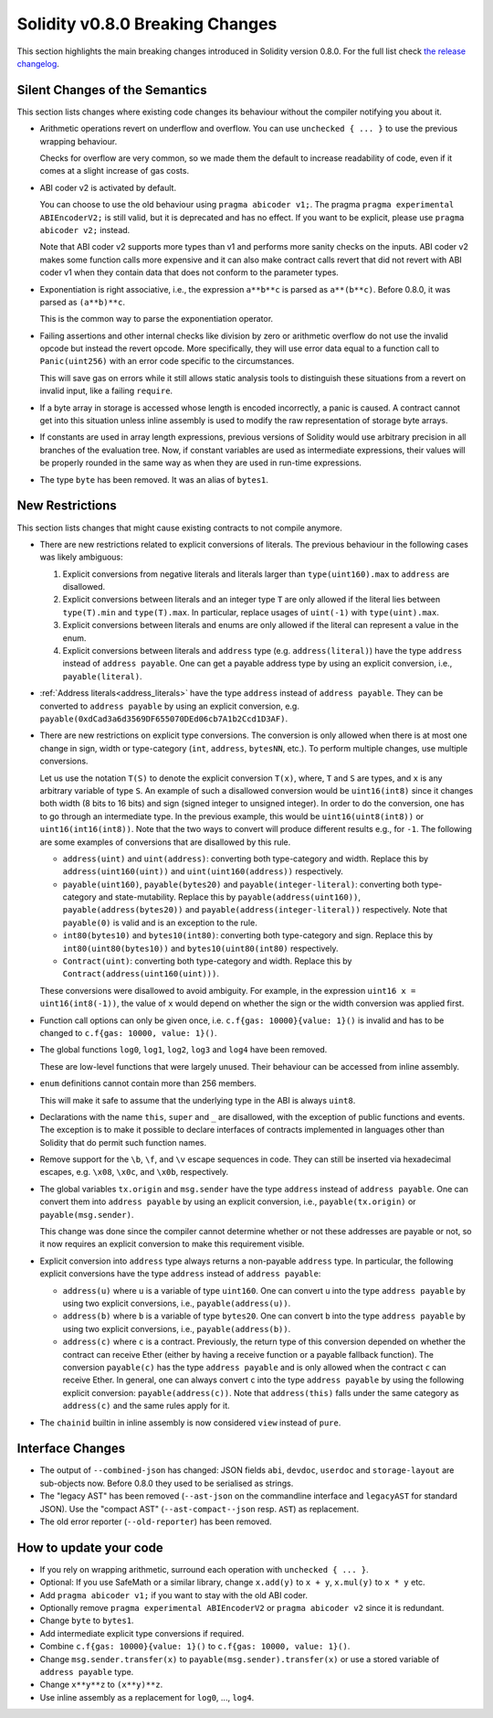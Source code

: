 ********************************
Solidity v0.8.0 Breaking Changes
********************************

This section highlights the main breaking changes introduced in Solidity
version 0.8.0.
For the full list check
`the release changelog <https://github.com/ethereum/solidity/releases/tag/v0.8.0>`_.

Silent Changes of the Semantics
===============================

This section lists changes where existing code changes its behaviour without
the compiler notifying you about it.

* Arithmetic operations revert on underflow and overflow. You can use ``unchecked { ... }`` to use
  the previous wrapping behaviour.

  Checks for overflow are very common, so we made them the default to increase readability of code,
  even if it comes at a slight increase of gas costs.

* ABI coder v2 is activated by default.

  You can choose to use the old behaviour using ``pragma abicoder v1;``.
  The pragma ``pragma experimental ABIEncoderV2;`` is still valid, but it is deprecated and has no effect.
  If you want to be explicit, please use ``pragma abicoder v2;`` instead.

  Note that ABI coder v2 supports more types than v1 and performs more sanity checks on the inputs.
  ABI coder v2 makes some function calls more expensive and it can also make contract calls
  revert that did not revert with ABI coder v1 when they contain data that does not conform to the
  parameter types.

* Exponentiation is right associative, i.e., the expression ``a**b**c`` is parsed as ``a**(b**c)``.
  Before 0.8.0, it was parsed as ``(a**b)**c``.

  This is the common way to parse the exponentiation operator.

* Failing assertions and other internal checks like division by zero or arithmetic overflow do
  not use the invalid opcode but instead the revert opcode.
  More specifically, they will use error data equal to a function call to ``Panic(uint256)`` with an error code specific
  to the circumstances.

  This will save gas on errors while it still allows static analysis tools to distinguish
  these situations from a revert on invalid input, like a failing ``require``.

* If a byte array in storage is accessed whose length is encoded incorrectly, a panic is caused.
  A contract cannot get into this situation unless inline assembly is used to modify the raw representation of storage byte arrays.

* If constants are used in array length expressions, previous versions of Solidity would use arbitrary precision
  in all branches of the evaluation tree. Now, if constant variables are used as intermediate expressions,
  their values will be properly rounded in the same way as when they are used in run-time expressions.

* The type ``byte`` has been removed. It was an alias of ``bytes1``.

New Restrictions
================

This section lists changes that might cause existing contracts to not compile anymore.

* There are new restrictions related to explicit conversions of literals. The previous behaviour in
  the following cases was likely ambiguous:

  1. Explicit conversions from negative literals and literals larger than ``type(uint160).max`` to
     ``address`` are disallowed.
  2. Explicit conversions between literals and an integer type ``T`` are only allowed if the literal
     lies between ``type(T).min`` and ``type(T).max``. In particular, replace usages of ``uint(-1)``
     with ``type(uint).max``.
  3. Explicit conversions between literals and enums are only allowed if the literal can
     represent a value in the enum.
  4. Explicit conversions between literals and ``address`` type (e.g. ``address(literal)``) have the
     type ``address`` instead of ``address payable``. One can get a payable address type by using an
     explicit conversion, i.e., ``payable(literal)``.

* :ref:`Address literals<address_literals>` have the type ``address`` instead of ``address
  payable``. They can be converted to ``address payable`` by using an explicit conversion, e.g.
  ``payable(0xdCad3a6d3569DF655070DEd06cb7A1b2Ccd1D3AF)``.

* There are new restrictions on explicit type conversions. The conversion is only allowed when there
  is at most one change in sign, width or type-category (``int``, ``address``, ``bytesNN``, etc.).
  To perform multiple changes, use multiple conversions.

  Let us use the notation ``T(S)`` to denote the explicit conversion ``T(x)``, where, ``T`` and
  ``S`` are types, and ``x`` is any arbitrary variable of type ``S``. An example of such a
  disallowed conversion would be ``uint16(int8)`` since it changes both width (8 bits to 16 bits)
  and sign (signed integer to unsigned integer). In order to do the conversion, one has to go
  through an intermediate type. In the previous example, this would be ``uint16(uint8(int8))`` or
  ``uint16(int16(int8))``. Note that the two ways to convert will produce different results e.g.,
  for ``-1``. The following are some examples of conversions that are disallowed by this rule.

  - ``address(uint)`` and ``uint(address)``: converting both type-category and width. Replace this by
    ``address(uint160(uint))`` and ``uint(uint160(address))`` respectively.
  - ``payable(uint160)``, ``payable(bytes20)`` and ``payable(integer-literal)``: converting both
    type-category and state-mutability. Replace this by ``payable(address(uint160))``,
    ``payable(address(bytes20))`` and ``payable(address(integer-literal))`` respectively. Note that
    ``payable(0)`` is valid and is an exception to the rule.
  - ``int80(bytes10)`` and ``bytes10(int80)``: converting both type-category and sign. Replace this by
    ``int80(uint80(bytes10))`` and ``bytes10(uint80(int80)`` respectively.
  - ``Contract(uint)``: converting both type-category and width. Replace this by
    ``Contract(address(uint160(uint)))``.

  These conversions were disallowed to avoid ambiguity. For example, in the expression ``uint16 x =
  uint16(int8(-1))``, the value of ``x`` would depend on whether the sign or the width conversion
  was applied first.

* Function call options can only be given once, i.e. ``c.f{gas: 10000}{value: 1}()`` is invalid and has to be changed to ``c.f{gas: 10000, value: 1}()``.

* The global functions ``log0``, ``log1``, ``log2``, ``log3`` and ``log4`` have been removed.

  These are low-level functions that were largely unused. Their behaviour can be accessed from inline assembly.

* ``enum`` definitions cannot contain more than 256 members.

  This will make it safe to assume that the underlying type in the ABI is always ``uint8``.

* Declarations with the name ``this``, ``super`` and ``_`` are disallowed, with the exception of
  public functions and events. The exception is to make it possible to declare interfaces of contracts
  implemented in languages other than Solidity that do permit such function names.

* Remove support for the ``\b``, ``\f``, and ``\v`` escape sequences in code.
  They can still be inserted via hexadecimal escapes, e.g. ``\x08``, ``\x0c``, and ``\x0b``, respectively.

* The global variables ``tx.origin`` and ``msg.sender`` have the type ``address`` instead of
  ``address payable``. One can convert them into ``address payable`` by using an explicit
  conversion, i.e., ``payable(tx.origin)`` or ``payable(msg.sender)``.

  This change was done since the compiler cannot determine whether or not these addresses
  are payable or not, so it now requires an explicit conversion to make this requirement visible.

* Explicit conversion into ``address`` type always returns a non-payable ``address`` type. In
  particular, the following explicit conversions have the type ``address`` instead of ``address
  payable``:

  - ``address(u)`` where ``u`` is a variable of type ``uint160``. One can convert ``u``
    into the type ``address payable`` by using two explicit conversions, i.e.,
    ``payable(address(u))``.
  - ``address(b)`` where ``b`` is a variable of type ``bytes20``. One can convert ``b``
    into the type ``address payable`` by using two explicit conversions, i.e.,
    ``payable(address(b))``.
  - ``address(c)`` where ``c`` is a contract. Previously, the return type of this
    conversion depended on whether the contract can receive Ether (either by having a receive
    function or a payable fallback function). The conversion ``payable(c)`` has the type ``address
    payable`` and is only allowed when the contract ``c`` can receive Ether. In general, one can
    always convert ``c`` into the type ``address payable`` by using the following explicit
    conversion: ``payable(address(c))``. Note that ``address(this)`` falls under the same category
    as ``address(c)`` and the same rules apply for it.

* The ``chainid`` builtin in inline assembly is now considered ``view`` instead of ``pure``.

Interface Changes
=================

* The output of ``--combined-json`` has changed: JSON fields ``abi``, ``devdoc``, ``userdoc`` and
  ``storage-layout`` are sub-objects now. Before 0.8.0 they used to be serialised as strings.

* The "legacy AST" has been removed (``--ast-json`` on the commandline interface and ``legacyAST`` for standard JSON).
  Use the "compact AST" (``--ast-compact--json`` resp. ``AST``) as replacement.

* The old error reporter (``--old-reporter``) has been removed.


How to update your code
=======================

- If you rely on wrapping arithmetic, surround each operation with ``unchecked { ... }``.
- Optional: If you use SafeMath or a similar library, change ``x.add(y)`` to ``x + y``, ``x.mul(y)`` to ``x * y`` etc.
- Add ``pragma abicoder v1;`` if you want to stay with the old ABI coder.
- Optionally remove ``pragma experimental ABIEncoderV2`` or ``pragma abicoder v2`` since it is redundant.
- Change ``byte`` to ``bytes1``.
- Add intermediate explicit type conversions if required.
- Combine ``c.f{gas: 10000}{value: 1}()`` to ``c.f{gas: 10000, value: 1}()``.
- Change ``msg.sender.transfer(x)`` to ``payable(msg.sender).transfer(x)`` or use a stored variable of ``address payable`` type.
- Change ``x**y**z`` to ``(x**y)**z``.
- Use inline assembly as a replacement for ``log0``, ..., ``log4``.